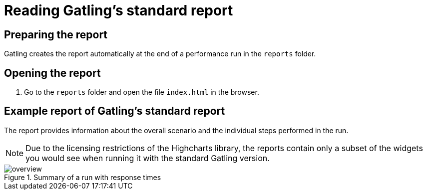 = Reading Gatling's standard report
:description: Gatling creates the report automatically at the end of a performance run in the `reports` folder.

== Preparing the report

Gatling creates the report automatically at the end of a performance run in the `reports` folder.

== Opening the report

. Go to the `reports` folder and open the file `index.html` in the browser.

== Example report of Gatling's standard report

The report provides information about the overall scenario and the individual steps performed in the run.

NOTE: Due to the licensing restrictions of the Highcharts library, the reports contain only a subset of the widgets you would see when running it with the standard Gatling version.

.Summary of a run with response times
[.shadow]
image::report/gatling-standard-report/overview.png[]


